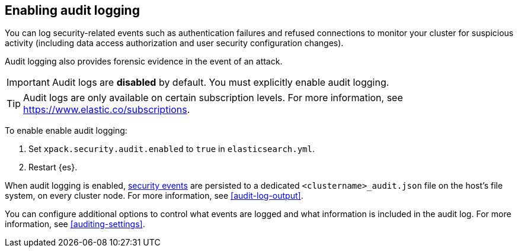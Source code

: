 [role="xpack"]
[[enable-audit-logging]]
== Enabling audit logging

You can log security-related events such as authentication failures and refused connections
to monitor your cluster for suspicious activity (including data access authorization and user
security configuration changes).

Audit logging also provides forensic evidence in the event of an attack.

[IMPORTANT]
============================================================================
Audit logs are **disabled** by default. You must explicitly enable audit logging.
============================================================================
--
TIP: Audit logs are only available on certain subscription levels.
For more information, see https://www.elastic.co/subscriptions.
--

To enable enable audit logging:

. Set `xpack.security.audit.enabled` to `true` in `elasticsearch.yml`.
. Restart {es}.

When audit logging is enabled, <<audit-event-types, security events>> are persisted to 
a dedicated `<clustername>_audit.json` file on the host's file system, on every cluster node.
For more information, see <<audit-log-output>>.

You can configure additional options to control what events are logged and 
what information is included in the audit log. 
For more information, see <<auditing-settings>>.
